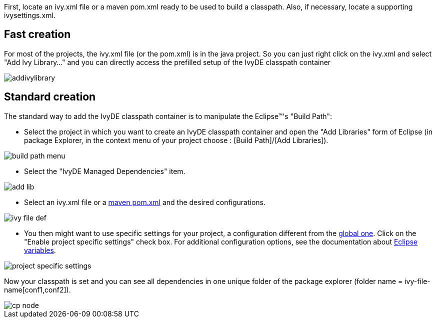 ////
   Licensed to the Apache Software Foundation (ASF) under one
   or more contributor license agreements.  See the NOTICE file
   distributed with this work for additional information
   regarding copyright ownership.  The ASF licenses this file
   to you under the Apache License, Version 2.0 (the
   "License"); you may not use this file except in compliance
   with the License.  You may obtain a copy of the License at

     http://www.apache.org/licenses/LICENSE-2.0

   Unless required by applicable law or agreed to in writing,
   software distributed under the License is distributed on an
   "AS IS" BASIS, WITHOUT WARRANTIES OR CONDITIONS OF ANY
   KIND, either express or implied.  See the License for the
   specific language governing permissions and limitations
   under the License.
////

First, locate an ivy.xml file or a maven pom.xml ready to be used to build a classpath.  Also, if necessary, locate a supporting ivysettings.xml.

== Fast creation

For most of the projects, the ivy.xml file (or the pom.xml) is in the java project. So you can just right click on the ivy.xml and select "Add Ivy Library..." and you can directly access the prefilled setup of the IvyDE classpath container

image::../images/addivylibrary.jpg[]

== Standard creation

The standard way to add the IvyDE classpath container is to manipulate the Eclipse&#153;'s "Build Path":

* Select the project in which you want to create an IvyDE classpath container and open the "Add Libraries" form of Eclipse (in package Explorer, in the context menu of your project choose : [Build Path]/[Add Libraries]).

image::../images/build_path_menu.jpg[]

* Select the "IvyDE Managed Dependencies" item.

image::../images/add_lib.jpg[]

* Select an ivy.xml file or a link:maven{outfilesuffix}[maven pom.xml] and the desired configurations.

image::../images/ivy_file_def.jpg[]

* [[localconf]]You then might want to use specific settings for your project, a configuration different from the link:../preferences{outfilesuffix}[global one]. Click on the "Enable project specific settings" check box. For additional configuration options, see the documentation about link:../eclipsevar{outfilesuffix}[Eclipse variables].

image::../images/project_specific_settings.jpg[]

Now your classpath is set and you can see all dependencies in one unique folder of the package explorer (folder name = ivy-file-name[conf1,conf2]).

image::../images/cp_node.jpg[]
